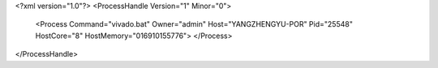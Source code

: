 <?xml version="1.0"?>
<ProcessHandle Version="1" Minor="0">
    <Process Command="vivado.bat" Owner="admin" Host="YANGZHENGYU-POR" Pid="25548" HostCore="8" HostMemory="016910155776">
    </Process>
</ProcessHandle>
